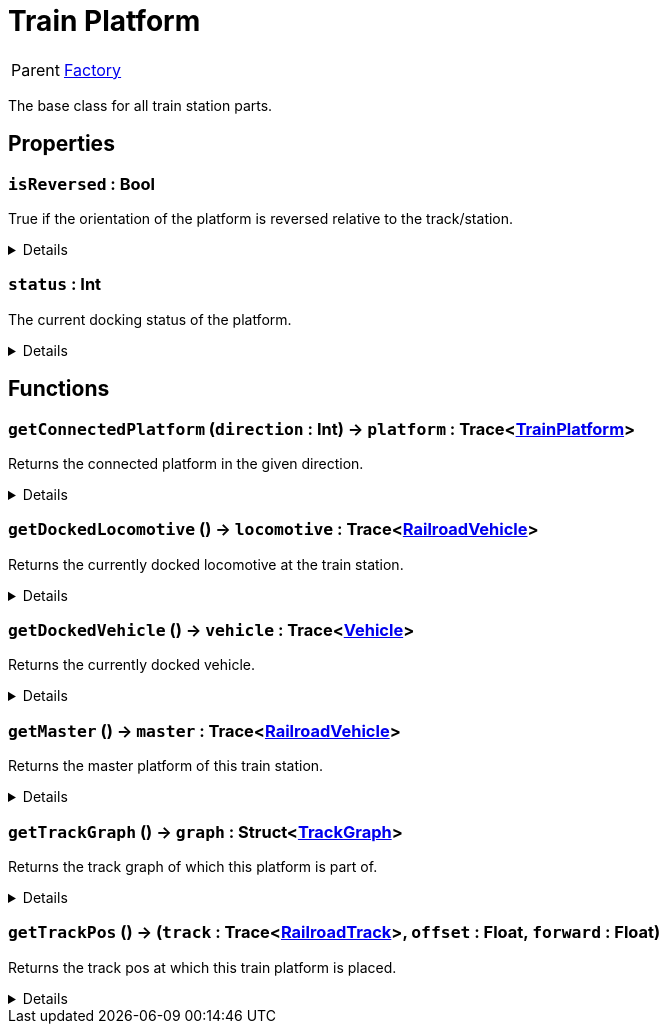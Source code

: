 = Train Platform
:table-caption!:

[cols="1,5a",separator="!"]
!===
! Parent
! xref:/reflection/classes/Factory.adoc[Factory]
!===

The base class for all train station parts.

// tag::interface[]

== Properties

// tag::func-isReversed-title[]
=== `isReversed` : Bool
// tag::func-isReversed[]

True if the orientation of the platform is reversed relative to the track/station.

[%collapsible]
====
[cols="1,5a",separator="!"]
!===
! Flags ! +++<span style='color:#e59445'><i>ReadOnly</i></span> <span style='color:#bb2828'><i>RuntimeSync</i></span> <span style='color:#bb2828'><i>RuntimeParallel</i></span>+++

! Display Name ! Is Reversed
!===
====
// end::func-isReversed[]
// end::func-isReversed-title[]
// tag::func-status-title[]
=== `status` : Int
// tag::func-status[]

The current docking status of the platform.

[%collapsible]
====
[cols="1,5a",separator="!"]
!===
! Flags ! +++<span style='color:#e59445'><i>ReadOnly</i></span> <span style='color:#bb2828'><i>RuntimeSync</i></span> <span style='color:#bb2828'><i>RuntimeParallel</i></span>+++

! Display Name ! Status
!===
====
// end::func-status[]
// end::func-status-title[]

== Functions

// tag::func-getConnectedPlatform-title[]
=== `getConnectedPlatform` (`direction` : Int) -> `platform` : Trace<xref:/reflection/classes/TrainPlatform.adoc[TrainPlatform]>
// tag::func-getConnectedPlatform[]

Returns the connected platform in the given direction.

[%collapsible]
====
[cols="1,5a",separator="!"]
!===
! Flags
! +++<span style='color:#bb2828'><i>RuntimeSync</i></span> <span style='color:#bb2828'><i>RuntimeParallel</i></span> <span style='color:#5dafc5'><i>MemberFunc</i></span>+++

! Display Name ! Get Connected Platform
!===

.Parameters
[%header,cols="1,1,4a",separator="!"]
!===
!Name !Type !Description

! *Direction* `direction`
! Int
! The direction in which you want to get the connected platform.
!===

.Return Values
[%header,cols="1,1,4a",separator="!"]
!===
!Name !Type !Description

! *Platform* `platform`
! Trace<xref:/reflection/classes/TrainPlatform.adoc[TrainPlatform]>
! The platform connected to this platform in the given direction.
!===

====
// end::func-getConnectedPlatform[]
// end::func-getConnectedPlatform-title[]
// tag::func-getDockedLocomotive-title[]
=== `getDockedLocomotive` () -> `locomotive` : Trace<xref:/reflection/classes/RailroadVehicle.adoc[RailroadVehicle]>
// tag::func-getDockedLocomotive[]

Returns the currently docked locomotive at the train station.

[%collapsible]
====
[cols="1,5a",separator="!"]
!===
! Flags
! +++<span style='color:#bb2828'><i>RuntimeSync</i></span> <span style='color:#bb2828'><i>RuntimeParallel</i></span> <span style='color:#5dafc5'><i>MemberFunc</i></span>+++

! Display Name ! Get Docked Locomotive
!===

.Return Values
[%header,cols="1,1,4a",separator="!"]
!===
!Name !Type !Description

! *Locomotive* `locomotive`
! Trace<xref:/reflection/classes/RailroadVehicle.adoc[RailroadVehicle]>
! The currently docked locomotive at the train station.
!===

====
// end::func-getDockedLocomotive[]
// end::func-getDockedLocomotive-title[]
// tag::func-getDockedVehicle-title[]
=== `getDockedVehicle` () -> `vehicle` : Trace<xref:/reflection/classes/Vehicle.adoc[Vehicle]>
// tag::func-getDockedVehicle[]

Returns the currently docked vehicle.

[%collapsible]
====
[cols="1,5a",separator="!"]
!===
! Flags
! +++<span style='color:#bb2828'><i>RuntimeSync</i></span> <span style='color:#bb2828'><i>RuntimeParallel</i></span> <span style='color:#5dafc5'><i>MemberFunc</i></span>+++

! Display Name ! Get Docked Vehicle
!===

.Return Values
[%header,cols="1,1,4a",separator="!"]
!===
!Name !Type !Description

! *Vehicle* `vehicle`
! Trace<xref:/reflection/classes/Vehicle.adoc[Vehicle]>
! The currently docked vehicle
!===

====
// end::func-getDockedVehicle[]
// end::func-getDockedVehicle-title[]
// tag::func-getMaster-title[]
=== `getMaster` () -> `master` : Trace<xref:/reflection/classes/RailroadVehicle.adoc[RailroadVehicle]>
// tag::func-getMaster[]

Returns the master platform of this train station.

[%collapsible]
====
[cols="1,5a",separator="!"]
!===
! Flags
! +++<span style='color:#bb2828'><i>RuntimeSync</i></span> <span style='color:#bb2828'><i>RuntimeParallel</i></span> <span style='color:#5dafc5'><i>MemberFunc</i></span>+++

! Display Name ! Get Master
!===

.Return Values
[%header,cols="1,1,4a",separator="!"]
!===
!Name !Type !Description

! *Master* `master`
! Trace<xref:/reflection/classes/RailroadVehicle.adoc[RailroadVehicle]>
! The master platform of this train station.
!===

====
// end::func-getMaster[]
// end::func-getMaster-title[]
// tag::func-getTrackGraph-title[]
=== `getTrackGraph` () -> `graph` : Struct<xref:/reflection/structs/TrackGraph.adoc[TrackGraph]>
// tag::func-getTrackGraph[]

Returns the track graph of which this platform is part of.

[%collapsible]
====
[cols="1,5a",separator="!"]
!===
! Flags
! +++<span style='color:#bb2828'><i>RuntimeSync</i></span> <span style='color:#bb2828'><i>RuntimeParallel</i></span> <span style='color:#5dafc5'><i>MemberFunc</i></span>+++

! Display Name ! Get Track Graph
!===

.Return Values
[%header,cols="1,1,4a",separator="!"]
!===
!Name !Type !Description

! *Graph* `graph`
! Struct<xref:/reflection/structs/TrackGraph.adoc[TrackGraph]>
! The track graph of which this platform is part of.
!===

====
// end::func-getTrackGraph[]
// end::func-getTrackGraph-title[]
// tag::func-getTrackPos-title[]
=== `getTrackPos` () -> (`track` : Trace<xref:/reflection/classes/RailroadTrack.adoc[RailroadTrack]>, `offset` : Float, `forward` : Float)
// tag::func-getTrackPos[]

Returns the track pos at which this train platform is placed.

[%collapsible]
====
[cols="1,5a",separator="!"]
!===
! Flags
! +++<span style='color:#bb2828'><i>RuntimeSync</i></span> <span style='color:#bb2828'><i>RuntimeParallel</i></span> <span style='color:#5dafc5'><i>MemberFunc</i></span>+++

! Display Name ! Get Track Pos
!===

.Return Values
[%header,cols="1,1,4a",separator="!"]
!===
!Name !Type !Description

! *Track* `track`
! Trace<xref:/reflection/classes/RailroadTrack.adoc[RailroadTrack]>
! The track the track pos points to.

! *Offset* `offset`
! Float
! The offset of the track pos.

! *Forward* `forward`
! Float
! The forward direction of the track pos. 1 = with the track direction, -1 = against the track direction
!===

====
// end::func-getTrackPos[]
// end::func-getTrackPos-title[]

// end::interface[]

